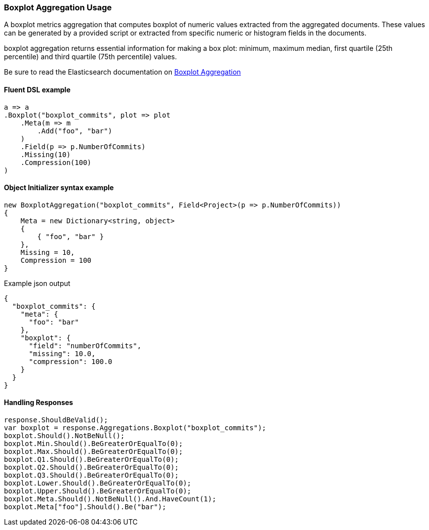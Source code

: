 :ref_current: https://www.elastic.co/guide/en/elasticsearch/reference/{ref-branch}

:github: https://github.com/elastic/elasticsearch-net

:nuget: https://www.nuget.org/packages

////
IMPORTANT NOTE
==============
This file has been generated from https://github.com/elastic/elasticsearch-net/tree/master/src/Tests/Tests/Aggregations/Metric/Boxplot/BoxplotAggregationUsageTests.cs. 
If you wish to submit a PR for any spelling mistakes, typos or grammatical errors for this file,
please modify the original csharp file found at the link and submit the PR with that change. Thanks!
////

[[boxplot-aggregation-usage]]
=== Boxplot Aggregation Usage

A boxplot metrics aggregation that computes boxplot of numeric values extracted from the aggregated documents.
These values can be generated by a provided script or extracted from specific numeric or histogram fields in the documents.

boxplot aggregation returns essential information for making a box plot: minimum, maximum median, first quartile (25th percentile)
and third quartile (75th percentile) values.

Be sure to read the Elasticsearch documentation on {ref_current}/search-aggregations-metrics-boxplot-aggregation.html[Boxplot Aggregation]

==== Fluent DSL example

[source,csharp]
----
a => a
.Boxplot("boxplot_commits", plot => plot
    .Meta(m => m
        .Add("foo", "bar")
    )
    .Field(p => p.NumberOfCommits)
    .Missing(10)
    .Compression(100)
)
----

==== Object Initializer syntax example

[source,csharp]
----
new BoxplotAggregation("boxplot_commits", Field<Project>(p => p.NumberOfCommits))
{
    Meta = new Dictionary<string, object>
    {
        { "foo", "bar" }
    },
    Missing = 10,
    Compression = 100
}
----

[source,javascript]
.Example json output
----
{
  "boxplot_commits": {
    "meta": {
      "foo": "bar"
    },
    "boxplot": {
      "field": "numberOfCommits",
      "missing": 10.0,
      "compression": 100.0
    }
  }
}
----

==== Handling Responses

[source,csharp]
----
response.ShouldBeValid();
var boxplot = response.Aggregations.Boxplot("boxplot_commits");
boxplot.Should().NotBeNull();
boxplot.Min.Should().BeGreaterOrEqualTo(0);
boxplot.Max.Should().BeGreaterOrEqualTo(0);
boxplot.Q1.Should().BeGreaterOrEqualTo(0);
boxplot.Q2.Should().BeGreaterOrEqualTo(0);
boxplot.Q3.Should().BeGreaterOrEqualTo(0);
boxplot.Lower.Should().BeGreaterOrEqualTo(0);
boxplot.Upper.Should().BeGreaterOrEqualTo(0);
boxplot.Meta.Should().NotBeNull().And.HaveCount(1);
boxplot.Meta["foo"].Should().Be("bar");
----

